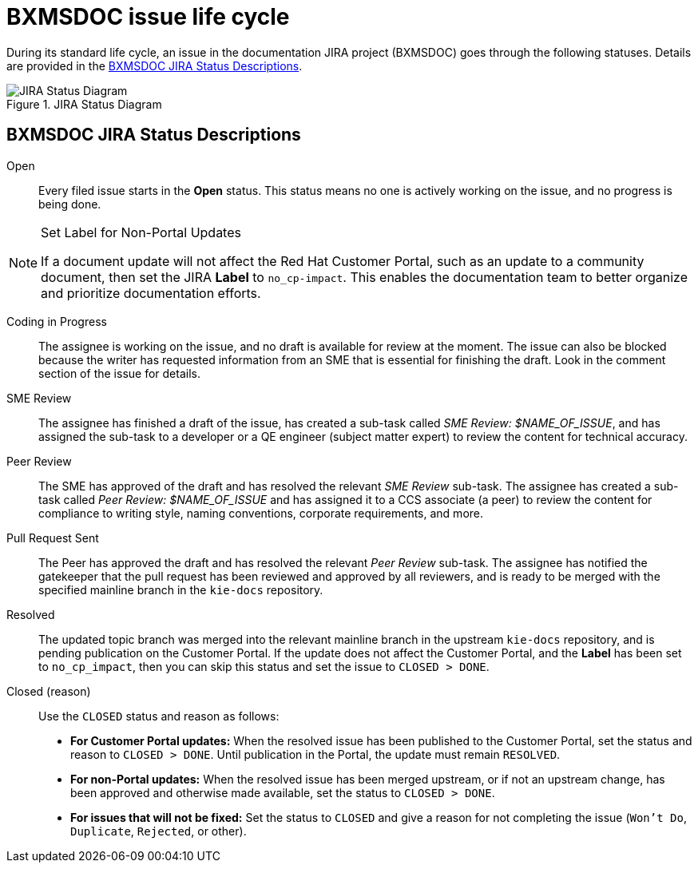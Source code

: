 [id='bxmsdoc-issue-lifecycle']
= BXMSDOC issue life cycle

During its standard life cycle, an issue in the documentation JIRA project (BXMSDOC) goes through the following statuses. Details are provided in the <<jira-status-descriptions>>.

.JIRA Status Diagram
image::jira-workflow.png[JIRA Status Diagram]

[id='jira-status-descriptions']
== BXMSDOC JIRA Status Descriptions

Open:: Every filed issue starts in the *Open* status. This status means no one is actively working on the issue, and no progress is being done.

.Set Label for Non-Portal Updates
[NOTE]
====
If a document update will not affect the Red Hat Customer Portal, such as an update to a community document, then set the JIRA *Label* to `no_cp-impact`. This enables the documentation team to better organize and prioritize documentation efforts.
====

Coding in Progress:: The assignee is working on the issue, and no draft is available for review at the moment. The issue can also be blocked because the writer has requested information from an SME that is essential for finishing the draft. Look in the comment section of the issue for details.

SME Review:: The assignee has finished a draft of the issue, has created a sub-task called _SME Review: $NAME_OF_ISSUE_, and has assigned the sub-task to a developer or a QE engineer (subject matter expert) to review the content for technical accuracy.

Peer Review:: The SME has approved of the draft and has resolved the relevant _SME Review_ sub-task. The assignee has created a sub-task called _Peer Review: $NAME_OF_ISSUE_ and has assigned it to a CCS associate (a peer) to review the content for compliance to writing style, naming conventions, corporate requirements, and more.

Pull Request Sent:: The Peer has approved the draft and has resolved the relevant _Peer Review_ sub-task. The assignee has notified the gatekeeper that the pull request has been reviewed and approved by all reviewers, and is ready to be merged with the specified mainline branch in the `kie-docs` repository.

Resolved:: The updated topic branch was merged into the relevant mainline branch in the upstream `kie-docs` repository, and is pending publication on the Customer Portal. If the update does not affect the Customer Portal, and the *Label* has been set to `no_cp_impact`, then you can skip this status and set the issue to `CLOSED > DONE`.

Closed (reason):: Use the `CLOSED` status and reason as follows:
* *For Customer Portal updates:* When the resolved issue has been published to the Customer Portal, set the status and reason to `CLOSED > DONE`. Until publication in the Portal, the update must remain `RESOLVED`.
* *For non-Portal updates:* When the resolved issue has been merged upstream, or if not an upstream change, has been approved and otherwise made available, set the status to `CLOSED > DONE`.
* *For issues that will not be fixed:* Set the status to `CLOSED` and give a reason for not completing the issue (`Won't Do`, `Duplicate`, `Rejected`, or other).
